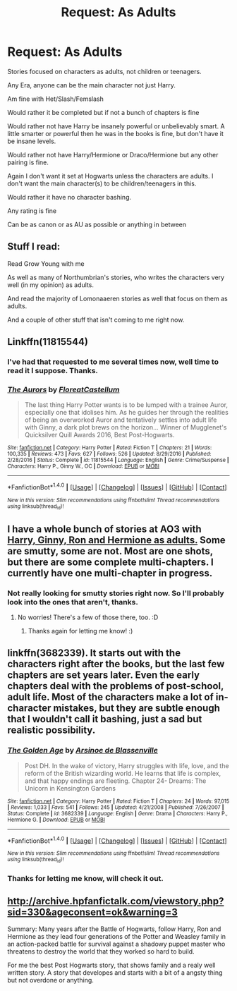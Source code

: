 #+TITLE: Request: As Adults

* Request: As Adults
:PROPERTIES:
:Author: SnarkyAndProud
:Score: 8
:DateUnix: 1507690008.0
:DateShort: 2017-Oct-11
:FlairText: Request
:END:
Stories focused on characters as adults, not children or teenagers.

Any Era, anyone can be the main character not just Harry.

Am fine with Het/Slash/Femslash

Would rather it be completed but if not a bunch of chapters is fine

Would rather not have Harry be insanely powerful or unbelievably smart. A little smarter or powerful then he was in the books is fine, but don't have it be insane levels.

Would rather not have Harry/Hermione or Draco/Hermione but any other pairing is fine.

Again I don't want it set at Hogwarts unless the characters are adults. I don't want the main character(s) to be children/teenagers in this.

Would rather it have no character bashing.

Any rating is fine

Can be as canon or as AU as possible or anything in between


** Stuff I read:

Read Grow Young with me

As well as many of Northumbrian's stories, who writes the characters very well (in my opinion) as adults.

And read the majority of Lomonaaeren stories as well that focus on them as adults.

And a couple of other stuff that isn't coming to me right now.
:PROPERTIES:
:Author: SnarkyAndProud
:Score: 2
:DateUnix: 1507690573.0
:DateShort: 2017-Oct-11
:END:


** Linkffn(11815544)
:PROPERTIES:
:Author: openthekey
:Score: 2
:DateUnix: 1507691830.0
:DateShort: 2017-Oct-11
:END:

*** I've had that requested to me several times now, well time to read it I suppose. Thanks.
:PROPERTIES:
:Author: SnarkyAndProud
:Score: 2
:DateUnix: 1507699232.0
:DateShort: 2017-Oct-11
:END:


*** [[http://www.fanfiction.net/s/11815544/1/][*/The Aurors/*]] by [[https://www.fanfiction.net/u/6993240/FloreatCastellum][/FloreatCastellum/]]

#+begin_quote
  The last thing Harry Potter wants is to be lumped with a trainee Auror, especially one that idolises him. As he guides her through the realities of being an overworked Auror and tentatively settles into adult life with Ginny, a dark plot brews on the horizon... Winner of Mugglenet's Quicksilver Quill Awards 2016, Best Post-Hogwarts.
#+end_quote

^{/Site/: [[http://www.fanfiction.net/][fanfiction.net]] *|* /Category/: Harry Potter *|* /Rated/: Fiction T *|* /Chapters/: 21 *|* /Words/: 100,335 *|* /Reviews/: 473 *|* /Favs/: 627 *|* /Follows/: 526 *|* /Updated/: 8/29/2016 *|* /Published/: 2/28/2016 *|* /Status/: Complete *|* /id/: 11815544 *|* /Language/: English *|* /Genre/: Crime/Suspense *|* /Characters/: Harry P., Ginny W., OC *|* /Download/: [[http://www.ff2ebook.com/old/ffn-bot/index.php?id=11815544&source=ff&filetype=epub][EPUB]] or [[http://www.ff2ebook.com/old/ffn-bot/index.php?id=11815544&source=ff&filetype=mobi][MOBI]]}

--------------

*FanfictionBot*^{1.4.0} *|* [[[https://github.com/tusing/reddit-ffn-bot/wiki/Usage][Usage]]] | [[[https://github.com/tusing/reddit-ffn-bot/wiki/Changelog][Changelog]]] | [[[https://github.com/tusing/reddit-ffn-bot/issues/][Issues]]] | [[[https://github.com/tusing/reddit-ffn-bot/][GitHub]]] | [[[https://www.reddit.com/message/compose?to=tusing][Contact]]]

^{/New in this version: Slim recommendations using/ ffnbot!slim! /Thread recommendations using/ linksub(thread_id)!}
:PROPERTIES:
:Author: FanfictionBot
:Score: 1
:DateUnix: 1507691860.0
:DateShort: 2017-Oct-11
:END:


** I have a whole bunch of stories at AO3 with [[https://archiveofourown.org/users/jenorama/pseuds/jenorama][Harry, Ginny, Ron and Hermione as adults.]] Some are smutty, some are not. Most are one shots, but there are some complete multi-chapters. I currently have one multi-chapter in progress.
:PROPERTIES:
:Author: jenorama_CA
:Score: 1
:DateUnix: 1507696093.0
:DateShort: 2017-Oct-11
:END:

*** Not really looking for smutty stories right now. So I'll probably look into the ones that aren't, thanks.
:PROPERTIES:
:Author: SnarkyAndProud
:Score: 2
:DateUnix: 1507699267.0
:DateShort: 2017-Oct-11
:END:

**** No worries! There's a few of those there, too. :D
:PROPERTIES:
:Author: jenorama_CA
:Score: 1
:DateUnix: 1507699392.0
:DateShort: 2017-Oct-11
:END:

***** Thanks again for letting me know! :)
:PROPERTIES:
:Author: SnarkyAndProud
:Score: 1
:DateUnix: 1507699514.0
:DateShort: 2017-Oct-11
:END:


** linkffn(3682339). It starts out with the characters right after the books, but the last few chapters are set years later. Even the early chapters deal with the problems of post-school, adult life. Most of the characters make a lot of in-character mistakes, but they are subtle enough that I wouldn't call it bashing, just a sad but realistic possibility.
:PROPERTIES:
:Author: roryokane
:Score: 1
:DateUnix: 1507699093.0
:DateShort: 2017-Oct-11
:END:

*** [[http://www.fanfiction.net/s/3682339/1/][*/The Golden Age/*]] by [[https://www.fanfiction.net/u/352534/Arsinoe-de-Blassenville][/Arsinoe de Blassenville/]]

#+begin_quote
  Post DH. In the wake of victory, Harry struggles with life, love, and the reform of the British wizarding world. He learns that life is complex, and that happy endings are fleeting. Chapter 24- Dreams: The Unicorn in Kensington Gardens
#+end_quote

^{/Site/: [[http://www.fanfiction.net/][fanfiction.net]] *|* /Category/: Harry Potter *|* /Rated/: Fiction T *|* /Chapters/: 24 *|* /Words/: 97,015 *|* /Reviews/: 1,033 *|* /Favs/: 541 *|* /Follows/: 245 *|* /Updated/: 4/21/2008 *|* /Published/: 7/26/2007 *|* /Status/: Complete *|* /id/: 3682339 *|* /Language/: English *|* /Genre/: Drama *|* /Characters/: Harry P., Hermione G. *|* /Download/: [[http://www.ff2ebook.com/old/ffn-bot/index.php?id=3682339&source=ff&filetype=epub][EPUB]] or [[http://www.ff2ebook.com/old/ffn-bot/index.php?id=3682339&source=ff&filetype=mobi][MOBI]]}

--------------

*FanfictionBot*^{1.4.0} *|* [[[https://github.com/tusing/reddit-ffn-bot/wiki/Usage][Usage]]] | [[[https://github.com/tusing/reddit-ffn-bot/wiki/Changelog][Changelog]]] | [[[https://github.com/tusing/reddit-ffn-bot/issues/][Issues]]] | [[[https://github.com/tusing/reddit-ffn-bot/][GitHub]]] | [[[https://www.reddit.com/message/compose?to=tusing][Contact]]]

^{/New in this version: Slim recommendations using/ ffnbot!slim! /Thread recommendations using/ linksub(thread_id)!}
:PROPERTIES:
:Author: FanfictionBot
:Score: 1
:DateUnix: 1507699109.0
:DateShort: 2017-Oct-11
:END:


*** Thanks for letting me know, will check it out.
:PROPERTIES:
:Author: SnarkyAndProud
:Score: 1
:DateUnix: 1507699291.0
:DateShort: 2017-Oct-11
:END:


** [[http://archive.hpfanfictalk.com/viewstory.php?sid=330&ageconsent=ok&warning=3]]

Summary: Many years after the Battle of Hogwarts, follow Harry, Ron and Hermione as they lead four generations of the Potter and Weasley family in an action-packed battle for survival against a shadowy puppet master who threatens to destroy the world that they worked so hard to build.

For me the best Post Hogwarts story, that shows family and a realy well written story. A story that developes and starts with a bit of a angsty thing but not overdone or anything.
:PROPERTIES:
:Author: Halandar_0815
:Score: 1
:DateUnix: 1508242315.0
:DateShort: 2017-Oct-17
:END:
